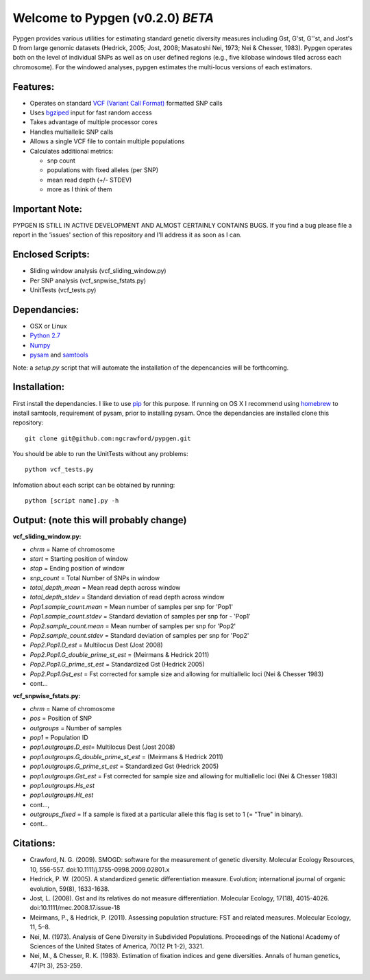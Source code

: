 Welcome to Pypgen (v0.2.0) *BETA*
---------------------------------

Pypgen provides various utilities for estimating standard genetic
diversity measures including Gst, G'st, G''st, and Jost's D from large
genomic datasets (Hedrick, 2005; Jost, 2008; Masatoshi Nei, 1973; Nei &
Chesser, 1983). Pypgen operates both on the level of individual SNPs as
well as on user defined regions (e.g., five kilobase windows tiled
across each chromosome). For the windowed analyses, pypgen estimates the
multi-locus versions of each estimators.

Features:
~~~~~~~~~

-  Operates on standard `VCF (Variant Call
   Format) <http://www.1000genomes.org/wiki/Analysis/Variant%20Call%20Format/vcf-variant-call-format-version-41>`_
   formatted SNP calls
-  Uses `bgziped <http://samtools.sourceforge.net/tabix.shtml>`_ input
   for fast random access
-  Takes advantage of multiple processor cores
-  Handles multiallelic SNP calls
-  Allows a single VCF file to contain multiple populations
-  Calculates additional metrics:

   -  snp count
   -  populations with fixed alleles (per SNP)
   -  mean read depth (+/- STDEV)
   -  more as I think of them

Important Note:
~~~~~~~~~~~~~~~

PYPGEN IS STILL IN ACTIVE DEVELOPMENT AND ALMOST CERTAINLY CONTAINS
BUGS. If you find a bug please file a report in the 'issues' section of
this repository and I'll address it as soon as I can.

Enclosed Scripts:
~~~~~~~~~~~~~~~~~

-  Sliding window analysis (vcf\_sliding\_window.py)
-  Per SNP analysis (vcf\_snpwise\_fstats.py)
-  UnitTests (vcf\_tests.py)

Dependancies:
~~~~~~~~~~~~~

-  OSX or Linux
-  `Python 2.7 <http://www.python.org/download/releases/2.7/>`_
-  `Numpy <http://www.numpy.org>`_
-  `pysam <http://wwwfgu.anat.ox.ac.uk/~andreas/documentation/samtools/contents.html>`_
   and `samtools <http://samtools.sourceforge.net/>`_

Note: a *setup.py* script that will automate the installation of the
depencancies will be forthcoming.

Installation:
~~~~~~~~~~~~~

First install the dependancies. I like to use
`pip <http://pypi.python.org/pypi/pip>`_ for this purpose. If running on
OS X I recommend using `homebrew <http://mxcl.github.com/homebrew/>`_ to
install samtools, requirement of pysam, prior to installing pysam. Once
the dependancies are installed clone this repository:

::

        git clone git@github.com:ngcrawford/pypgen.git

You should be able to run the UnitTests without any problems:

::

        python vcf_tests.py

Infomation about each script can be obtained by running:

::

        python [script name].py -h

Output: (note this will probably change)
~~~~~~~~~~~~~~~~~~~~~~~~~~~~~~~~~~~~~~~~

**vcf\_sliding\_window.py:**

-  *chrm* = Name of chromosome
-  *start* = Starting position of window
-  *stop* = Ending position of window
-  *snp\_count* = Total Number of SNPs in window
-  *total\_depth\_mean* = Mean read depth across window
-  *total\_depth\_stdev* = Standard deviation of read depth across
   window
-  *Pop1.sample\_count.mean* = Mean number of samples per snp for 'Pop1'
-  *Pop1.sample\_count.stdev* = Standard deviation of samples per snp
   for - 'Pop1'
-  *Pop2.sample\_count.mean* = Mean number of samples per snp for 'Pop2'
-  *Pop2.sample\_count.stdev* = Standard deviation of samples per snp
   for 'Pop2'
-  *Pop2.Pop1.D\_est* = Multilocus Dest (Jost 2008)
-  *Pop2.Pop1.G\_double\_prime\_st\_est* = (Meirmans & Hedrick 2011)
-  *Pop2.Pop1.G\_prime\_st\_est* = Standardized Gst (Hedrick 2005)
-  *Pop2.Pop1.Gst\_est* = Fst corrected for sample size and allowing for
   multiallelic loci (Nei & Chesser 1983)
-  cont...

**vcf\_snpwise\_fstats.py:**

-  *chrm* = Name of chromosome
-  *pos* = Position of SNP
-  *outgroups* = Number of samples
-  *pop1* = Population ID
-  *pop1.outgroups.D\_est*\ = Multilocus Dest (Jost 2008)
-  *pop1.outgroups.G\_double\_prime\_st\_est* = (Meirmans & Hedrick
   2011)
-  *pop1.outgroups.G\_prime\_st\_est* = Standardized Gst (Hedrick 2005)
-  *pop1.outgroups.Gst\_est* = Fst corrected for sample size and
   allowing for multiallelic loci (Nei & Chesser 1983)
-  *pop1.outgroups.Hs\_est*
-  *pop1.outgroups.Ht\_est*
-  cont...,
-  *outgroups\_fixed* = If a sample is fixed at a particular allele this
   flag is set to 1 (= "True" in binary).
-  cont...

Citations:
~~~~~~~~~~

-  Crawford, N. G. (2009). SMOGD: software for the measurement of
   genetic diversity. Molecular Ecology Resources, 10, 556-557.
   doi:10.1111/j.1755-0998.2009.02801.x
-  Hedrick, P. W. (2005). A standardized genetic differentiation
   measure. Evolution; international journal of organic evolution,
   59(8), 1633-1638.
-  Jost, L. (2008). Gst and its relatives do not measure
   differentiation. Molecular Ecology, 17(18), 4015-4026.
   doi:10.1111/mec.2008.17.issue-18
-  Meirmans, P., & Hedrick, P. (2011). Assessing population structure:
   FST and related measures. Molecular Ecology, 11, 5–8.
-  Nei, M. (1973). Analysis of Gene Diversity in Subdivided Populations.
   Proceedings of the National Academy of Sciences of the United States
   of America, 70(12 Pt 1-2), 3321.
-  Nei, M., & Chesser, R. K. (1983). Estimation of fixation indices and
   gene diversities. Annals of human genetics, 47(Pt 3), 253-259.

